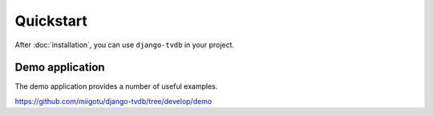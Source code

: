 ==========
Quickstart
==========

After :doc:`installation`, you can use ``django-tvdb`` in your project.


Demo application
----------------

The demo application provides a number of useful examples.

https://github.com/miigotu/django-tvdb/tree/develop/demo

